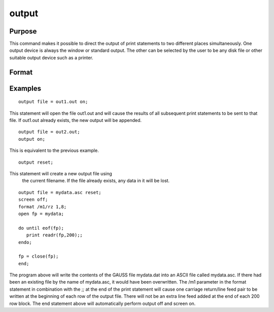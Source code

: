 
output
==============================================

Purpose
----------------

This command makes it possible to direct the output of print statements to two different places simultaneously. One output device is always the window or standard output. The other can
be selected by the user to be any disk file or other suitable output device such as a printer.

Format
----------------
.. function:: filename 
			  filename [on|off|reset]

    :param filename: literal or ^string.
        
        The file=filename subcommand selects the file or device to which
        output is to be sent.If the name of the file is to be taken from a string variable, the
        name of the string must be preceded by the ^ (caret) operator.The default file name is output.out.
    :type filename: TODO

    :param on, off, reset: mode flag:
    :type on, off, reset: literal

    .. csv-table::
        :widths: auto

        "on", "opens the auxiliary output file ordevice and causes the results of all print statements to be sent tothat file or device. If the file already exists, it will be openedfor appending. If the file does not already exist, it will becreated."
        "off", "closes the auxiliary output file and turns off theauxiliary output."
        "reset", "similar to the on subcommand, except that it alwayscreates a new file. If the file already exists, it will be destroyedand a new file by that name will be created. If it does not exist, itwill be created."

Examples
----------------

::

    output file = out1.out on;

This statement will open the file out1.out and will cause the
results of all subsequent print statements to be sent to that
file. If out1.out already exists, the new output will be appended.

::

    output file = out2.out;
    output on;

This is equivalent to the previous example.

::

    output reset;

This statement will create a new output file using
 the current filename. If the file already exists,
 any data in it will be lost.

::

    output file = mydata.asc reset;
    screen off;
    format /m1/rz 1,8;
    open fp = mydata;
    
    do until eof(fp);
       print readr(fp,200);;
    endo;
    
    fp = close(fp);
    end;

The program above will write the contents of the
GAUSS file mydata.dat into an ASCII file called
mydata.asc. If there had been an existing file by
the name of mydata.asc, it would have been
overwritten.
The /m1 parameter in the format statement in
combination with the ;; at the end of the print
statement will cause one carriage return/line feed
pair to be written at the beginning of each row of
the output file. There will not be an extra line
feed added at the end of each 200 row block.
The end statement above will automatically perform
output off and screen on.

.. seealso:: Functions :func:`outwidth`, :func:`screen`, :func:`end`, :func:`new`

